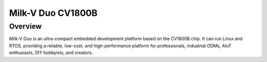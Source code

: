 .. _milkv_duo:

Milk-V Duo CV1800B
##################

Overview
********

Milk-V Duo is an ultra-compact embedded development platform based on the CV1800B chip.
It can run Linux and RTOS, providing a reliable, low-cost, and high-performance platform
for professionals, industrial ODMs, AIoT enthusiasts, DIY hobbyists, and creators.
